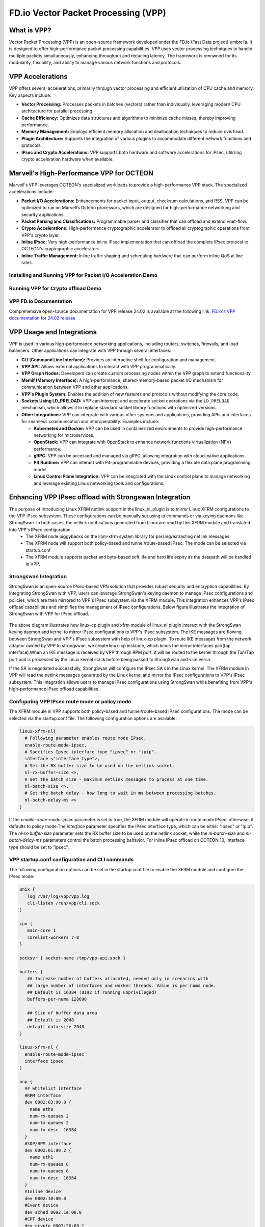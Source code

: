 ..  SPDX-License-Identifier: Marvell-MIT
    Copyright (c) 2024 Marvell.

************************************
FD.io Vector Packet Processing (VPP)
************************************

What is VPP?
============
Vector Packet Processing (VPP) is an open-source framework developed under the FD.io (Fast Data project) umbrella. It is designed to offer high-performance packet processing capabilities. VPP uses vector processing techniques to handle multiple packets simultaneously, enhancing throughput and reducing latency. The framework is renowned for its modularity, flexibility, and ability to manage various network functions and protocols.

VPP Accelerations
=================
VPP offers several accelerations, primarily through vector processing and efficient utilization of CPU cache and memory. Key aspects include:

- **Vector Processing:** Processes packets in batches (vectors) rather than individually, leveraging modern CPU architecture for parallel processing.

- **Cache Efficiency:** Optimizes data structures and algorithms to minimize cache misses, thereby improving performance.

- **Memory Management:** Employs efficient memory allocation and deallocation techniques to reduce overhead.

- **Plugin Architecture:** Supports the integration of various plugins to accommodate different network functions and protocols.

- **IPsec and Crypto Accelerations:** VPP supports both hardware and software accelerations for IPsec, utilizing crypto acceleration hardware when available.

Marvell's High-Performance VPP for OCTEON
=========================================
Marvell's VPP leverages OCTEON's specialized workloads to provide a high-performance VPP stack. The specialized accelerations include:

- **Packet I/O Accelerations:** Enhancements for packet input, output, checksum calculations, and RSS. VPP can be optimized to run on Marvell’s Octeon processors, which are designed for high-performance networking and security applications.

- **Packet Parsing and Classifications:** Programmable parser and classifier that can offload and extend vnet-flow.

- **Crypto Accelerations:** High-performance cryptographic accelerator to offload all cryptographic operations from VPP's crypto layer.

- **Inline IPsec:** Very high-performance inline IPsec implementation that can offload the complete IPsec protocol to OCTEON's cryptographic accelerators.

- **Inline Traffic Management:** Inline traffic shaping and scheduling hardware that can perform inline QoS at line rates.

Installing and Running VPP for Packet I/O Acceleration Demo
-----------------------------------------------------------

.. raw:: html
  :file: ../_static/demo/vpp_pktio.html


Running VPP for Crypto offload Demo
-----------------------------------

.. raw:: html
  :file: ../_static/demo/vpp_crypto_offload.html


VPP FD.io Documentation
-----------------------
Comprehensive open-source documentation for VPP release 24.02 is available at the following link.
`FD.io's VPP documentation for 24.02 release <https://s3-docs.fd.io/vpp/24.02/>`_

VPP Usage and Integrations
==========================
VPP is used in various high-performance networking applications, including routers, switches, firewalls, and load balancers. Other applications can integrate with VPP through several interfaces:

- **CLI (Command Line Interface):** Provides an interactive shell for configuration and management.

- **VPP API:** Allows external applications to interact with VPP programmatically.

- **VPP Graph Nodes:** Developers can create custom processing nodes within the VPP graph to extend functionality.

- **Memif (Memory Interface):** A high-performance, shared-memory-based packet I/O mechanism for communication between VPP and other applications.

- **VPP's Plugin System:** Enables the addition of new features and protocols without modifying the core code.

- **Sockets Using LD_PRELOAD:** VPP can intercept and accelerate socket operations via the ``LD_PRELOAD`` mechanism, which allows it to replace standard socket library functions with optimized versions.

- **Other Integrations:** VPP can integrate with various other systems and applications, providing APIs and interfaces for seamless communication and interoperability. Examples include:

  - **Kubernetes and Docker:** VPP can be used in containerized environments to provide high-performance networking for microservices.
  - **OpenStack:** VPP can integrate with OpenStack to enhance network functions virtualization (NFV) performance.
  - **gRPC:** VPP can be accessed and managed via gRPC, allowing integration with cloud-native applications.
  - **P4 Runtime:** VPP can interact with P4-programmable devices, providing a flexible data plane programming model.
  - **Linux Control Plane Integration:** VPP can be integrated with the Linux control plane to manage networking and leverage existing Linux networking tools and configurations.

Enhancing VPP IPsec offload with Strongswan Integration
=======================================================
The purpose of introducing Linux XFRM netlink support in the linux_nl_plugin is to mirror Linux XFRM configurations to the VPP IPsec subsystem. These configurations can be manually set using ip commands or via keying daemons like StrongSwan. In both cases, the netlink notifications generated from Linux are read by this XFRM module and translated into VPP's IPsec configuration.
 - The XFRM node piggybacks on the libnl-xfrm system library for parsing/extracting netlink messages.
 - The XFRM node will support both policy-based and tunnel/route-based IPsec. The mode can be selected via startup.conf
 - The XFRM module supports packet and byte-based soft life and hard life expiry as the datapath will be handled in VPP.

Strongswan Integration
----------------------
StrongSwan is an open-source IPsec-based VPN solution that provides robust security and encryption capabilities. By integrating StrongSwan with VPP, users can leverage StrongSwan's keying daemon to manage IPsec configurations and policies, which are then mirrored to VPP's IPsec subsystem via the XFRM module. This integration enhances VPP's IPsec offload capabilities and simplifies the management of IPsec configurations. Below figure illustrates the integration of StrongSwan with VPP for IPsec offload.

   .. figure:: ./img/sswan_integration.png

The above diagram illustrates how linux-cp plugin and xfrm module of linux_nl plugin interact with the StrongSwan keying daemon and kernel to mirror IPsec configurations to VPP's IPsec subsystem. The IKE messages are flowing between StrongSwan and VPP's IPsec subsystem with help of linux-cp plugin. To route IKE messages from the network adaptor owned by VPP to strongswan, we create linux-cp instance, which binds the mirror interfaces pair(tap interface).When an IKE message is received by VPP through RPM port, it will be routed to the kernel through the Tun/Tap port and is processed by the Linux kernel stack before being passed to StrongSwan and vice versa.

If the SA is negotiated successfully, StrongSwan will configure the IPsec SA's in the Linux kernel. The XFRM module in VPP will read the netlink messages generated by the Linux kernel and mirror the IPsec configurations to VPP's IPsec subsystem. This integration allows users to manage IPsec configurations using StrongSwan while benefiting from VPP's high-performance IPsec offload capabilities.

Configuring VPP IPsec route mode or policy mode
-----------------------------------------------
The XFRM module in VPP supports both policy-based and tunnel/route-based IPsec configurations. The mode can be selected via the startup.conf file. The following configuration options are available:

.. code-block:: text

  linux-xfrm-nl{
    # Following parameter enables route mode IPsec.
    enable-route-mode-ipsec,
    # Specifies Ipsec interface type "ipsec" or "ipip".
    interface <"interface_type">,
    # Set the RX buffer size to be used on the netlink socket.
    nl-rx-buffer-size <>,
    # Set the batch size - maximum netlink messages to process at one time.
    nl-batch-size <>,
    # Set the batch delay - how long to wait in ms between processing batches.
    nl-batch-delay-ms <>
  }

If the `enable-route-mode-ipsec` parameter is set to true, the XFRM module will operate in route mode IPseci otherwise, it defaults to policy mode.The `interface` parameter specifies the IPsec interface type, which can be either "ipsec" or "ipip". The `nl-rx-buffer-size` parameter sets the RX buffer size to be used on the netlink socket, while the `nl-batch-size` and `nl-batch-delay-ms` parameters control the batch processing behavior. For inline IPsec offload on OCTEON 10, interface type should be set to "ipsec".

VPP startup.conf configuration and CLI commands
-----------------------------------------------
The following configuration options can be set in the startup.conf file to enable the XFRM module and configure the IPsec mode:

.. code-block:: text

  unix {
     log /var/log/vpp/vpp.log
     cli-listen /run/vpp/cli.sock
  }

  cpu {
     main-core 1
     corelist-workers 7-8
  }

  socksvr { socket-name /tmp/vpp-api.sock }

  buffers {
     ## Increase number of buffers allocated, needed only in scenarios with
     ## large number of interfaces and worker threads. Value is per numa node.
     ## Default is 16384 (8192 if running unprivileged)
     buffers-per-numa 128000

     ## Size of buffer data area
     ## Default is 2048
     default data-size 2048
  }

  linux-xfrm-nl {
    enable-route-mode-ipsec
    interface ipsec
  }

  onp {
    ## whitelist interface
    #RPM interface
    dev 0002:03:00.0 {
      name eth0
      num-rx-queues 2
      num-tx-queues 2
      num-tx-desc  16384
    }
    #SDP/RPM interface
    dev 0002:01:00.2 {
      name eth1
      num-rx-queues 8
      num-tx-queues 8
      num-tx-desc  16384
    }
    #Inline device
    dev 0002:10:00.0
    #Event device
    dev sched 0002:1e:00.0
    #CPT device
    dev crypto 0002:20:00.1
    num-pkt-buf 16384

    ipsec {
      enable-inline-ipsec-outbound
    }
  }

  plugins {
    path /usr/lib/vpp_plugins
    plugin dpdk_plugin.so { disable }
    plugin onp_plugin.so { enable }
    plugin linux_cp_plugin.so { enable }
    plugin linux_nl_plugin.so { enable }
  }

  logging {
    ## set default logging level for logging buffer
    ## logging levels: emerg, alert,crit, error, warn, notice, info, debug, disabled
    default-log-level info
    ## set default logging level for syslog or stderr output
    default-syslog-log-level info
    ## Set per-class configuration
    # class dpdk/cryptodev { rate-limit 100 level debug syslog-level error }
  }

VPP CLI commands:

.. code-block:: text

    ~# vppctl set int ip address eth1 60.60.60.1/24
    ~# vppctl set int state eth0 up
    ~# vppctl set int promiscuous on eth0
    ~# vppctl lcp create eth0 host-if lcp1

Linux CLI commands:

.. code-block:: text

  ~# ifconfig lcp1 70.70.70.1/24 up

Strongswan configuration on DPU
-------------------------------
The maximum SPI value supported for inline IPsec is 2^32 -1 but it varies based on memory availability. With current ONP release max supported SPI value is 5000.  Update spi_max and spi_min in charon.conf. Enable make_before_break for IKEv2 reauthentication. This setting creates new SAs before tearing down old ones, avoiding traffic interruptions,

charon.conf:

.. code-block:: text

  charon {
      .....
      # Determine plugins to load via each plugin's load option.
      # load_modular = no

      # Initiate IKEv2 reauthentication with a make-before-break scheme.
      make_before_break = yes

      # The upper limit for SPIs requested from the kernel for IPsec SAs.
      spi_max = 0x1388

      # The lower limit for SPIs requested from the kernel for IPsec SAs.
      spi_min = 0

      # Name of the user the daemon changes to after startup.
      .....
  }

ipsec.conf :

.. code-block:: text

  # /etc/ipsec.conf - Openswan IPsec configuration file
  # This file:  /usr/share/doc/openswan/ipsec.conf-sample
     #
     # Manual:     ipsec.conf.5
     version 2.0     # conforms to second version of ipsec.conf specification
     config setup
             charondebug="all"
             strictcrlpolicy=no
             uniqueids=yes
             cachecrls=no

     conn tunnel-dpu1-dpu2
           mobike=no
           type=tunnel
           leftauth=psk
           rightauth=psk
           auto=start
           keyexchange=ikev2
           authby=secret
           aggressive=no
           keyingtries=%forever
           rekey=yes
           ikelifetime=28800s
           lifetime=3600s
           # Once the specified number of lifepackets has been processed, the SAs will be reestablished.
           # lifepackets=0
           left=70.70.70.1
           leftsubnet=60.60.60.0/24
           right=70.70.70.2
           rightsubnet=80.80.80.0/24
           ike=aes256-sha1-modp2048!
           esp=aes192-sha1-esn!
           replay_window=32

ipsec.secrets :

.. code-block:: text

 ~# cat /etc/ipsec.secrets
  # ipsec.secrets - strongSwan IPsec secrets file
  : PSK "Marvelldpu"

Strongswan configuration on remote DPU/Host:
--------------------------------------------

ipsec.conf :

.. code-block:: text

  # /etc/ipsec.conf - Openswan IPsec configuration file
  # This file:  /usr/share/doc/openswan/ipsec.conf-sample
  # Manual:     ipsec.conf.5
  version 2.0     # conforms to second version of ipsec.conf specification
  config setup
          charondebug="all"
          strictcrlpolicy=no
          uniqueids=yes
          cachecrls=no

  conn %default
          ike=aes256-sha1-modp2048!
          esp=aes192-sha1-esn!
          keyexchange=ikev2
          mobike=no

  conn tunnel-dpu2-dpu1
        type=tunnel
        auto=start
        leftauth=psk
        rightauth=psk
        aggressive=no
        keyingtries=%forever
        ikelifetime=24h
        lifetime=3600s
        # Once the specified number of lifepackets has been processed, the SAs will be reestablished.
        # lifepackets=0
        rekey=yes
        left=70.70.70.2
        leftsubnet=80.80.80.0/24
        right=70.70.70.1
        rightsubnet=60.60.60.0/24
        replay_window=32

ipsec.secrets :

.. code-block:: text

 ~# cat /etc/ipsec.secrets
  # ipsec.secrets - strongSwan IPsec secrets file
  : PSK "Marvelldpu"

Ipsec Linux commands
--------------------
.. code-block:: text

  # On both DPU and HOST
  ipsec start
  ipsec statusall
  ipsec stop
